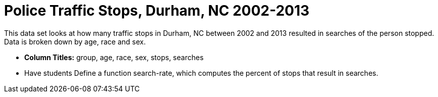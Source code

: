 = Police Traffic Stops, Durham, NC  2002-2013

This data set looks at how many traffic stops in Durham, NC between 2002 and 2013 resulted in searches of the person stopped. Data is broken down by age, race and sex. 

- *Column Titles:* group, age, race, sex, stops, searches

- Have students Define a function search-rate, which computes the percent of stops that result in searches.
